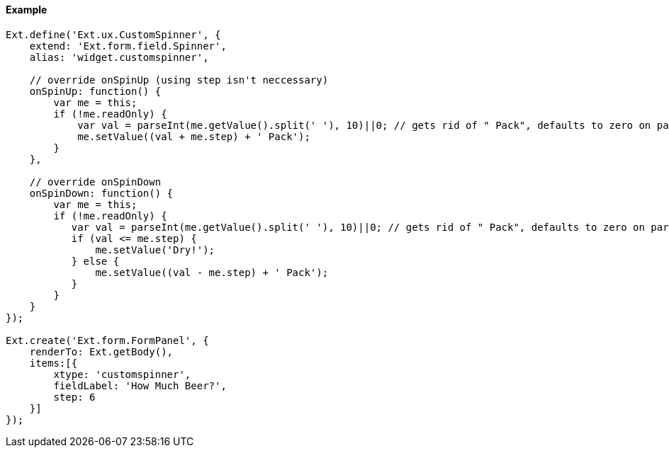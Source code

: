 ==== Example

[source, javascript]
----
Ext.define('Ext.ux.CustomSpinner', {
    extend: 'Ext.form.field.Spinner',
    alias: 'widget.customspinner',

    // override onSpinUp (using step isn't neccessary)
    onSpinUp: function() {
        var me = this;
        if (!me.readOnly) {
            var val = parseInt(me.getValue().split(' '), 10)||0; // gets rid of " Pack", defaults to zero on parse failure
            me.setValue((val + me.step) + ' Pack');
        }
    },

    // override onSpinDown
    onSpinDown: function() {
        var me = this;
        if (!me.readOnly) {
           var val = parseInt(me.getValue().split(' '), 10)||0; // gets rid of " Pack", defaults to zero on parse failure
           if (val <= me.step) {
               me.setValue('Dry!');
           } else {
               me.setValue((val - me.step) + ' Pack');
           }
        }
    }
});

Ext.create('Ext.form.FormPanel', {
    renderTo: Ext.getBody(),
    items:[{
        xtype: 'customspinner',
        fieldLabel: 'How Much Beer?',
        step: 6
    }]
});
----